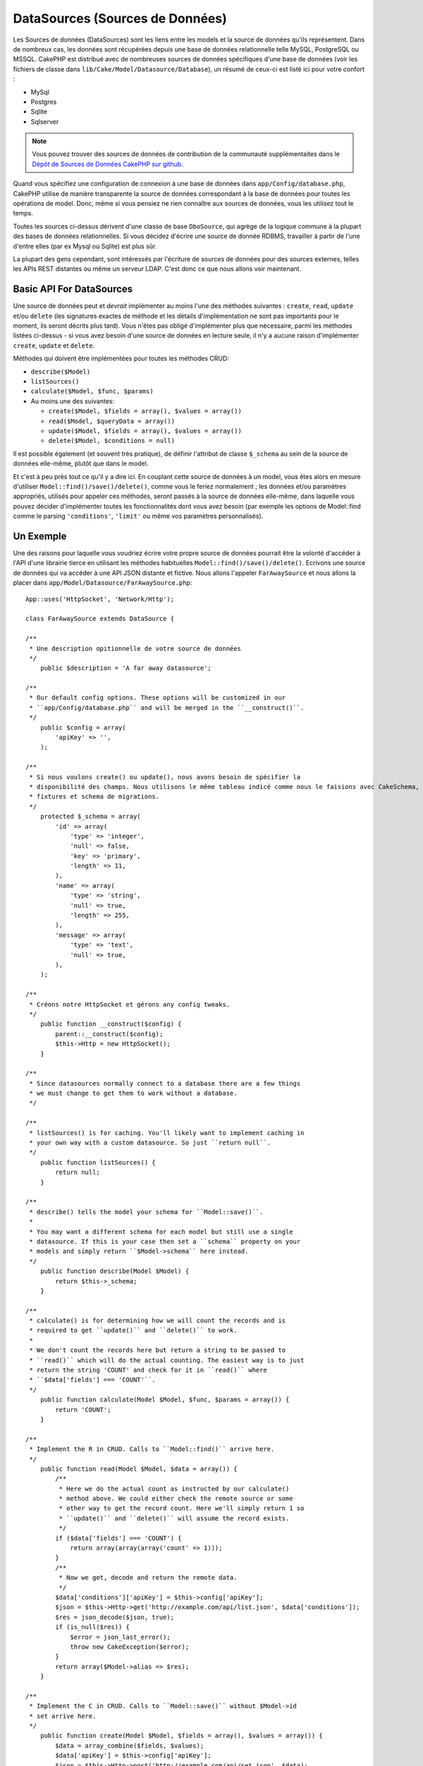 DataSources (Sources de Données)
################################

Les Sources de données (DataSources) sont les liens entre les models et la 
source de données qu'ils représentent. Dans de nombreux cas, les données 
sont récupérées depuis une base de données relationnelle telle MySQL, 
PostgreSQL ou MSSQL. CakePHP est distribué avec de nombreuses sources de 
données spécifiques d'une base de données (voir les fichiers de classe 
dans ``lib/Cake/Model/Datasource/Database``), un résumé de ceux-ci est listé 
ici pour votre confort :

- MySql
- Postgres
- Sqlite
- Sqlserver

.. note::

    Vous pouvez trouver des sources de données de contribution de la communauté
    supplémentaites dans le
    `Dépôt de Sources de Données CakePHP sur github <https://github.com/cakephp/datasources/tree/2.0>`_.

Quand vous spécifiez une configuration de connexion à une base de données 
dans ``app/Config/database.php``, CakePHP utilise de manière transparente la 
source de données correspondant à la base de données pour toutes les 
opérations de model. Donc, même si vous pensiez ne rien connaître aux 
sources de données, vous les utilisez tout le temps.

Toutes les sources ci-dessus dérivent d'une classe de base ``DboSource``, 
qui agrège de la logique commune à la plupart des bases de données 
relationnelles. Si vous décidez d'écrire une source de donnée RDBMS, 
travailler à partir de l'une d'entre elles (par ex Mysql ou 
Sqlite) est plus sûr.

La plupart des gens cependant, sont intéressés par l'écriture de sources 
de données pour des sources externes, telles les APIs REST distantes ou 
même un serveur LDAP. C'est donc ce que nous allons voir maintenant.

Basic API For DataSources
=========================

Une source de données peut et *devrait* implémenter au moins l'une des méthodes 
suivantes : ``create``, ``read``, ``update`` et/ou ``delete`` (les signatures 
exactes de méthode et les détails d'implémentation ne sont pas importants 
pour le moment, ils seront décrits plus tard). Vous n'êtes pas obligé 
d'implémenter plus que nécessaire, parmi les méthodes listées ci-dessus - 
si vous avez besoin d'une source de données en lecture seule, il n'y a 
aucune raison d'implémenter ``create``, ``update`` et ``delete``.

Méthodes qui doivent être implémentées pour toutes les méthodes CRUD:

-  ``describe($Model)``
-  ``listSources()``
-  ``calculate($Model, $func, $params)``
-  Au moins une des suivantes:
   
   -  ``create($Model, $fields = array(), $values = array())``
   -  ``read($Model, $queryData = array())``
   -  ``update($Model, $fields = array(), $values = array())``
   -  ``delete($Model, $conditions = null)``

Il est possible également (et souvent très pratique), de définir 
l'attribut de classe ``$_schema`` au sein de la source de données 
elle-même, plutôt que dans le model.

Et c'est à peu près tout ce qu'il y a dire ici. En couplant cette 
source de données à un model, vous êtes alors en mesure d'utiliser 
``Model::find()/save()/delete()``, comme vous le feriez normalement ;
les données et/ou paramètres appropriés, utilisés pour appeler ces 
méthodes, seront passés à la source de données elle-même, dans laquelle 
vous pouvez décider d'implémenter toutes les fonctionnalités dont vous 
avez besoin (par exemple les options de Model::find comme le parsing 
``'conditions'``, ``'limit'`` ou même vos paramètres personnalisés).

Un Exemple
==========

Une des raisons pour laquelle vous voudriez écrire votre propre source de données
pourrait être la volonté d'accéder à l'API d'une librairie tierce en utilisant
les méthodes habituelles ``Model::find()/save()/delete()``. Ecrivons une source de 
données qui va accéder à une API JSON distante et fictive. Nous allons l'appeler
``FarAwaySource`` et nous allons la placer dans ``app/Model/Datasource/FarAwaySource.php``::

    App::uses('HttpSocket', 'Network/Http');

    class FarAwaySource extends DataSource {

    /**
     * Une description opitionnelle de votre source de données
     */
        public $description = 'A far away datasource';

    /**
     * Our default config options. These options will be customized in our
     * ``app/Config/database.php`` and will be merged in the ``__construct()``.
     */
        public $config = array(
            'apiKey' => '',
        );

    /**
     * Si nous voulons create() ou update(), nous avons besoin de spécifier la 
     * disponibilité des champs. Nous utilisons le même tableau indicé comme nous le faisions avec CakeSchema, par exemple
     * fixtures et schema de migrations.
     */
        protected $_schema = array(
            'id' => array(
                'type' => 'integer',
                'null' => false,
                'key' => 'primary',
                'length' => 11,
            ),
            'name' => array(
                'type' => 'string',
                'null' => true,
                'length' => 255,
            ),
            'message' => array(
                'type' => 'text',
                'null' => true,
            ),
        );

    /**
     * Créons notre HttpSocket et gérons any config tweaks.
     */
        public function __construct($config) {
            parent::__construct($config);
            $this->Http = new HttpSocket();
        }

    /**
     * Since datasources normally connect to a database there are a few things
     * we must change to get them to work without a database.
     */

    /**
     * listSources() is for caching. You'll likely want to implement caching in
     * your own way with a custom datasource. So just ``return null``.
     */
        public function listSources() {
            return null;
        }

    /**
     * describe() tells the model your schema for ``Model::save()``.
     *
     * You may want a different schema for each model but still use a single
     * datasource. If this is your case then set a ``schema`` property on your
     * models and simply return ``$Model->schema`` here instead.
     */
        public function describe(Model $Model) {
            return $this->_schema;
        }

    /**
     * calculate() is for determining how we will count the records and is
     * required to get ``update()`` and ``delete()`` to work.
     *
     * We don't count the records here but return a string to be passed to
     * ``read()`` which will do the actual counting. The easiest way is to just
     * return the string 'COUNT' and check for it in ``read()`` where
     * ``$data['fields'] === 'COUNT'``.
     */
        public function calculate(Model $Model, $func, $params = array()) {
            return 'COUNT';
        }

    /**
     * Implement the R in CRUD. Calls to ``Model::find()`` arrive here.
     */
        public function read(Model $Model, $data = array()) {
            /**
             * Here we do the actual count as instructed by our calculate()
             * method above. We could either check the remote source or some
             * other way to get the record count. Here we'll simply return 1 so
             * ``update()`` and ``delete()`` will assume the record exists.
             */
            if ($data['fields'] === 'COUNT') {
                return array(array(array('count' => 1)));
            }
            /**
             * Now we get, decode and return the remote data.
             */
            $data['conditions']['apiKey'] = $this->config['apiKey'];
            $json = $this->Http->get('http://example.com/api/list.json', $data['conditions']);
            $res = json_decode($json, true);
            if (is_null($res)) {
                $error = json_last_error();
                throw new CakeException($error);
            }
            return array($Model->alias => $res);
        }

    /**
     * Implement the C in CRUD. Calls to ``Model::save()`` without $Model->id
     * set arrive here.
     */
        public function create(Model $Model, $fields = array(), $values = array()) {
            $data = array_combine($fields, $values);
            $data['apiKey'] = $this->config['apiKey'];
            $json = $this->Http->post('http://example.com/api/set.json', $data);
            $res = json_decode($json, true);
            if (is_null($res)) {
                $error = json_last_error();
                throw new CakeException($error);
            }
            return true;
        }

    /**
     * Implement the U in CRUD. Calls to ``Model::save()`` with $Model->id
     * set arrive here. Depending on the remote source you can just call
     * ``$this->create()``.
     */
        public function update(Model $Model, $fields = array(), $values = array()) {
            return $this->create($Model, $fields, $values);
        }

    /**
     * Implement the D in CRUD. Calls to ``Model::delete()`` arrive here.
     */
        public function delete(Model $Model, $conditions = null) {
            $id = $conditions[$Model->alias . '.id'];
            $json = $this->Http->get('http://example.com/api/remove.json', array(
                'id' => $id,
                'apiKey' => $this->config['apiKey'],
            ));
            $res = json_decode($json, true);
            if (is_null($res)) {
                $error = json_last_error();
                throw new CakeException($error);
            }
            return true;
        }

    }

Nous pouvons à présent configurer la source de données dans notre fichier 
``app/Config/database.php`` en y ajoutant quelque chose comme ceci::

    public $faraway = array(
        'datasource' => 'FarAwaySource',
        'apiKey'     => '1234abcd',
    );

Et ensuite utiliser la configuration de notre source de données dans 
nos models comme ceci::

    class MyModel extends AppModel {
        public $useDbConfig = 'faraway';
    }

Nous pouvons à présent récupérer les données depuis notre source distante 
en utilisant les méthodes familières dans notre model::

    // Get all messages from 'Some Person'
    $messages = $this->MyModel->find('all', array(
        'conditions' => array('name' => 'Some Person'),
    ));

De la même façon, nous pouvons sauvegarder un nouveau message::

    $this->MyModel->save(array(
        'name' => 'Some Person',
        'message' => 'New Message',
    ));

Mettre à jour le précédent message::

    $this->MyModel->id = 42;
    $this->MyModel->save(array(
        'message' => 'Updated message',
    ));

Et supprimer le message::

    $this->MyModel->delete(42);

Plugin de source de données
===========================

Vous pouvez également empaqueter vos source de données dans des plugins.

Placez simplement votre fichier de source de données à l'intérieur de 
``Plugin/[YourPlugin]/Model/Datasource/[YourSource].php`` et faites
y référence en utilisant la syntaxe pour les plugins::

    public $faraway = array(
        'datasource' => 'MyPlugin.FarAwaySource',
        'apiKey'     => 'abcd1234',
    );


.. meta::
    :title lang=fr: DataSources (Sources de Données)
    :keywords lang=fr: array values,model fields,connection configuration,implementation details,relational databases,best bet,mysql postgresql,sqlite,external sources,ldap server,database connection,rdbms,sqlserver,postgres,relational database,mssql,aggregates,apis,repository,signatures
